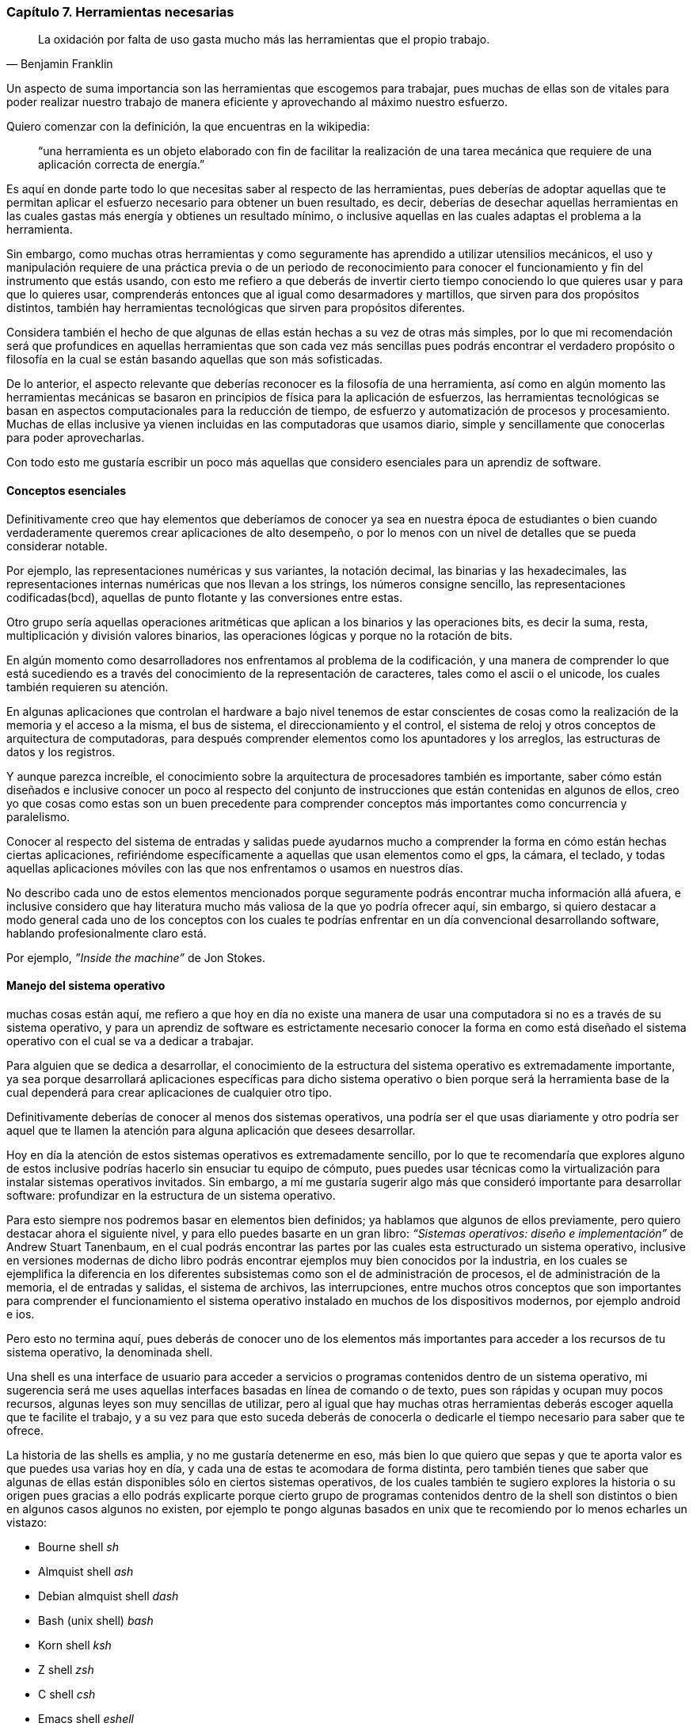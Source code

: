
=== Capítulo 7. Herramientas necesarias
[quote, Benjamin Franklin]
La oxidación por falta de uso gasta mucho más las herramientas que el propio trabajo.

Un aspecto de suma importancia son las herramientas que escogemos para trabajar, pues muchas de ellas son de vitales para poder realizar nuestro trabajo de manera eficiente y aprovechando al máximo nuestro esfuerzo.

Quiero comenzar con la definición, la que encuentras en la wikipedia:

> “una herramienta es un objeto elaborado con fin de facilitar la realización de una tarea mecánica que requiere de una aplicación correcta de energía.”

Es aquí en donde parte todo lo que necesitas saber al respecto de las herramientas, pues deberías de adoptar aquellas que te permitan aplicar el esfuerzo necesario para obtener un buen resultado, es decir, deberías de desechar aquellas herramientas en las cuales gastas más energía y obtienes un resultado mínimo, o inclusive aquellas en las cuales adaptas el problema a la herramienta.

Sin embargo, como muchas otras herramientas y como seguramente has aprendido a utilizar utensilios mecánicos, el uso y manipulación requiere de una práctica previa o de un periodo de reconocimiento para conocer el funcionamiento y fin del instrumento que estás usando, con esto me refiero a que deberás de invertir cierto tiempo conociendo lo que quieres usar y para que lo quieres usar, comprenderás entonces que al igual como desarmadores y martillos, que sirven para dos propósitos distintos, también hay herramientas tecnológicas que sirven para propósitos diferentes.

Considera también el hecho de que algunas de ellas están hechas a su vez de otras más simples, por lo que mi recomendación será que profundices en aquellas herramientas que son cada vez más sencillas pues podrás encontrar el verdadero propósito o filosofía en la cual se están basando aquellas que son más sofisticadas.

De lo anterior, el aspecto relevante que deberías reconocer es la filosofía de una herramienta, así como en algún momento las herramientas mecánicas se basaron en principios de física para la aplicación de esfuerzos, las herramientas tecnológicas se basan en aspectos computacionales para la reducción de tiempo, de esfuerzo y automatización de procesos y procesamiento. Muchas de ellas inclusive ya vienen incluidas en las computadoras que usamos diario, simple y sencillamente que conocerlas para poder aprovecharlas.

Con todo esto me gustaría escribir un poco más aquellas que considero esenciales para un aprendiz de software.

==== Conceptos esenciales

Definitivamente creo que hay elementos que deberíamos de conocer ya sea en nuestra época de estudiantes o bien cuando verdaderamente queremos crear aplicaciones de alto desempeño, o por lo menos con un nivel de detalles que se pueda considerar notable.

Por ejemplo, las representaciones numéricas y sus variantes, la notación decimal, las binarias y las hexadecimales, las representaciones internas numéricas que nos llevan a los strings, los números consigne sencillo, las representaciones codificadas(bcd), aquellas de punto flotante y las conversiones entre estas.

Otro grupo sería aquellas operaciones aritméticas que aplican a los binarios y las operaciones bits, es decir la suma, resta, multiplicación y división valores binarios, las operaciones lógicas y porque no la rotación de bits.

En algún momento como desarrolladores nos enfrentamos al problema de la codificación, y una manera de comprender lo que está sucediendo es a través del conocimiento de la representación de caracteres, tales como el ascii o el unicode, los cuales también requieren su atención.

En algunas aplicaciones que controlan el hardware a bajo nivel tenemos de estar conscientes de cosas como la realización de la memoria y el acceso a la misma, el bus de sistema, el direccionamiento y el control, el sistema de reloj y otros conceptos de arquitectura de computadoras, para después comprender elementos como los apuntadores y los arreglos, las estructuras de datos y los registros.

Y aunque parezca increíble, el conocimiento sobre la arquitectura de procesadores también es importante, saber cómo están diseñados e inclusive conocer un poco al respecto del conjunto de instrucciones que están contenidas en algunos de ellos, creo yo que cosas como estas son un buen precedente para comprender conceptos más importantes como concurrencia y paralelismo.

Conocer al respecto del sistema de entradas y salidas puede ayudarnos mucho a comprender la forma en cómo están hechas ciertas aplicaciones, refiriéndome específicamente a aquellas que usan elementos como el gps, la cámara, el teclado, y todas aquellas aplicaciones móviles con las que nos enfrentamos o usamos en nuestros días.

No describo cada uno de estos elementos mencionados porque seguramente podrás encontrar mucha información allá afuera, e inclusive considero que hay literatura mucho más valiosa de la que yo podría ofrecer aquí, sin embargo, si quiero destacar a modo general cada uno de los conceptos con los cuales te podrías enfrentar en un día convencional desarrollando software, hablando profesionalmente claro está.

Por ejemplo, _”Inside the machine”_ de Jon Stokes.

==== Manejo del sistema operativo

muchas cosas están aquí, me refiero a que hoy en día no existe una manera de usar una computadora si no es a través de su sistema operativo, y para un aprendiz de software es estrictamente necesario conocer la forma en como está diseñado el sistema operativo con el cual se va a dedicar a trabajar.

Para alguien que se dedica a desarrollar, el conocimiento de la estructura del sistema operativo es extremadamente importante, ya sea porque desarrollará aplicaciones específicas para dicho sistema operativo o bien porque será la herramienta base de la cual dependerá para crear aplicaciones de cualquier otro tipo.

Definitivamente deberías de conocer al menos dos sistemas operativos, una podría ser el que usas diariamente y otro podría ser aquel que te llamen la atención para alguna aplicación que desees desarrollar.

Hoy en día la atención de estos sistemas operativos es extremadamente sencillo, por lo que te recomendaría que explores alguno de estos inclusive podrías hacerlo sin ensuciar tu equipo de cómputo, pues puedes usar técnicas como la virtualización para instalar sistemas operativos invitados. Sin embargo, a mí me gustaría sugerir algo más que consideró importante para desarrollar software: profundizar en la estructura de un sistema operativo.

Para esto siempre nos podremos basar en elementos bien definidos; ya hablamos que algunos de ellos previamente, pero quiero destacar ahora el siguiente nivel, y para ello puedes basarte en un gran libro: _“Sistemas operativos: diseño e implementación”_ de Andrew Stuart Tanenbaum, en el cual podrás encontrar las partes por las cuales esta estructurado un sistema operativo, inclusive en versiones modernas de dicho libro podrás encontrar ejemplos muy bien conocidos por la industria, en los cuales se ejemplifica la diferencia en los diferentes subsistemas como son el de administración de procesos, el de administración de la memoria, el de entradas y salidas, el sistema de archivos, las interrupciones, entre muchos otros conceptos que son importantes para comprender el funcionamiento el sistema operativo instalado en muchos de los dispositivos modernos, por ejemplo android e ios.

Pero esto no termina aquí, pues deberás de conocer uno de los elementos más importantes para acceder a los recursos de tu sistema operativo, la denominada shell.

Una shell es una interface de usuario para acceder a servicios o programas contenidos dentro de un sistema operativo, mi sugerencia será me uses aquellas interfaces basadas en línea de comando o de texto, pues son rápidas y ocupan muy pocos recursos, algunas leyes son muy sencillas de utilizar, pero al igual que hay muchas otras herramientas deberás escoger aquella que te facilite el trabajo, y a su vez para que esto suceda deberás de conocerla o dedicarle el tiempo necesario para saber que te ofrece.

La historia de las shells es amplia, y no me gustaría detenerme en eso, más bien lo que quiero que sepas y que te aporta valor es que puedes usa varias hoy en día, y cada una de estas te acomodara de forma distinta, pero también tienes que saber que algunas de ellas están disponibles sólo en ciertos sistemas operativos, de los cuales también te sugiero explores la historia o su origen pues gracias a ello podrás explicarte porque cierto grupo de programas contenidos dentro de la shell son distintos o bien en algunos casos algunos no existen, por ejemplo te pongo algunas basados en unix que te recomiendo por lo menos echarles un vistazo:

- Bourne shell _sh_
- Almquist shell _ash_
- Debian almquist shell _dash_
- Bash (unix shell) _bash_
- Korn shell _ksh_
- Z shell _zsh_
- C shell _csh_
- Emacs shell _eshell_
- Friendly interactive shell _fish_

Y definitivamente, para ser un poco más pragmático la sugerencia es que explores sistemas operativos basados en unix y linux, y conozcas el tipo que estás usando, pues existen elementos que con tan sólo conocer el origen pueden resolver muchos problemas, voy a poner un ejemplo muy sencillo:

Si estás usando Ubuntu por ejemplo, entonces estás usando un super conjunto de otro sistema operativo llamado Debian, y en este tú puedes instalar paquetes o programas adicionales con la instrucción `apt-get install`, que es justo la misma instrucción con la que haces lo mismo en todos aquellos sistemas operativos basados en Debian como por ejemplo Ubuntu; ahora bien, un sistema operativo famoso para montar aplicaciones es centos, y otro sistema operativo también muy usado para desarrollar software es fedora, ambos están basados en una distribución de linux conocida como red hat, y para instalar paquetes o programas adicionales tu usas el comando `yum install`, el cual funciona en todos estos sistemas operativos, pero no en Ubuntu por que no está basado en redhat sino en Debian. Ahora bien, todos los que he mencionado anteriormente tanto los basados en Debian, como los basados en redhat, cuentan con programas comunes base como por ejemplo `ls`, que sirve para listar el contenido de un directorio, sin embargo, este mismo comando lo puedes encontrar en unix, y esto es porque tanto linux como unix están basados en minix, del cual comparten un grupo de programas comunes.

A lo que me refiero es que si conoces la filosofía con la que fue creado alguna herramienta o elemento dentro de algún sistema operativo, entonces podrás comprender muchas de las cosas al respecto de su funcionamiento.

==== Un editor de texto

==== un control de versiones


Al final del día, considero que un profesional software se ve definido en una parte por aquellas herramientas que usa para la construcción de aplicaciones.
